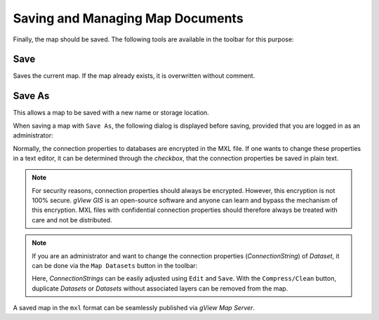 Saving and Managing Map Documents
=================================

Finally, the map should be saved. 
The following tools are available in the toolbar for this purpose:

.. image:: img/save1.png
   :width: 200

Save
----

Saves the current map. If the map already exists, it is overwritten without comment.

Save As
-------

This allows a map to be saved with a new name or storage location. 

When saving a map with ``Save As``, the following dialog is displayed before saving,
provided that you are logged in as an administrator:

.. image:: img/save2.png
   :width: 300

Normally, the connection properties to databases are encrypted in the MXL file. 
If one wants to change these properties in a text editor, it can be determined through the *checkbox*,
that the connection properties be saved in plain text.

.. note::

   For security reasons, connection properties should always be encrypted.
   However, this encryption is not 100% secure. *gView GIS* is an open-source software and
   anyone can learn and bypass the mechanism of this encryption.
   MXL files with confidential connection properties should therefore always be treated with care
   and not be distributed.

.. note::

   If you are an administrator and want to change the connection properties (*ConnectionString*) of
   *Dataset*, it can be done via the ``Map Datasets`` button in the toolbar:

   .. image:: img/save3.png

   Here, *ConnectionStrings* can be easily adjusted using ``Edit`` and ``Save``.
   With the ``Compress/Clean`` button, duplicate *Datasets* or *Datasets* without associated
   layers can be removed from the map.

A saved map in the ``mxl`` format can be seamlessly published via *gView Map Server*.
